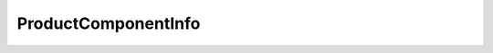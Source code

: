 
================================================================================
ProductComponentInfo
================================================================================


.. describe:: Since
    
    VI API 2.5
    
.. describe:: Extends
    
    :py:class:`~pyvisdk.mo.dynamic_data.DynamicData`
    
.. describe:: Returned by
    
    :py:meth:`~pyvisdk.do.retrieve_product_components.RetrieveProductComponents`
    
.. class:: pyvisdk.do.product_component_info.ProductComponentInfo
    
    .. py:attribute:: id
    
        Opaque identifier that is unique for this product component
        
    
    .. py:attribute:: name
    
        Canonical name of product component
        
    
    .. py:attribute:: release
    
        Release property is a number which increments with each new release of product. Product release may not rev version but release number is always incremented.
        
    
    .. py:attribute:: version
    
        Version of product component
        
    